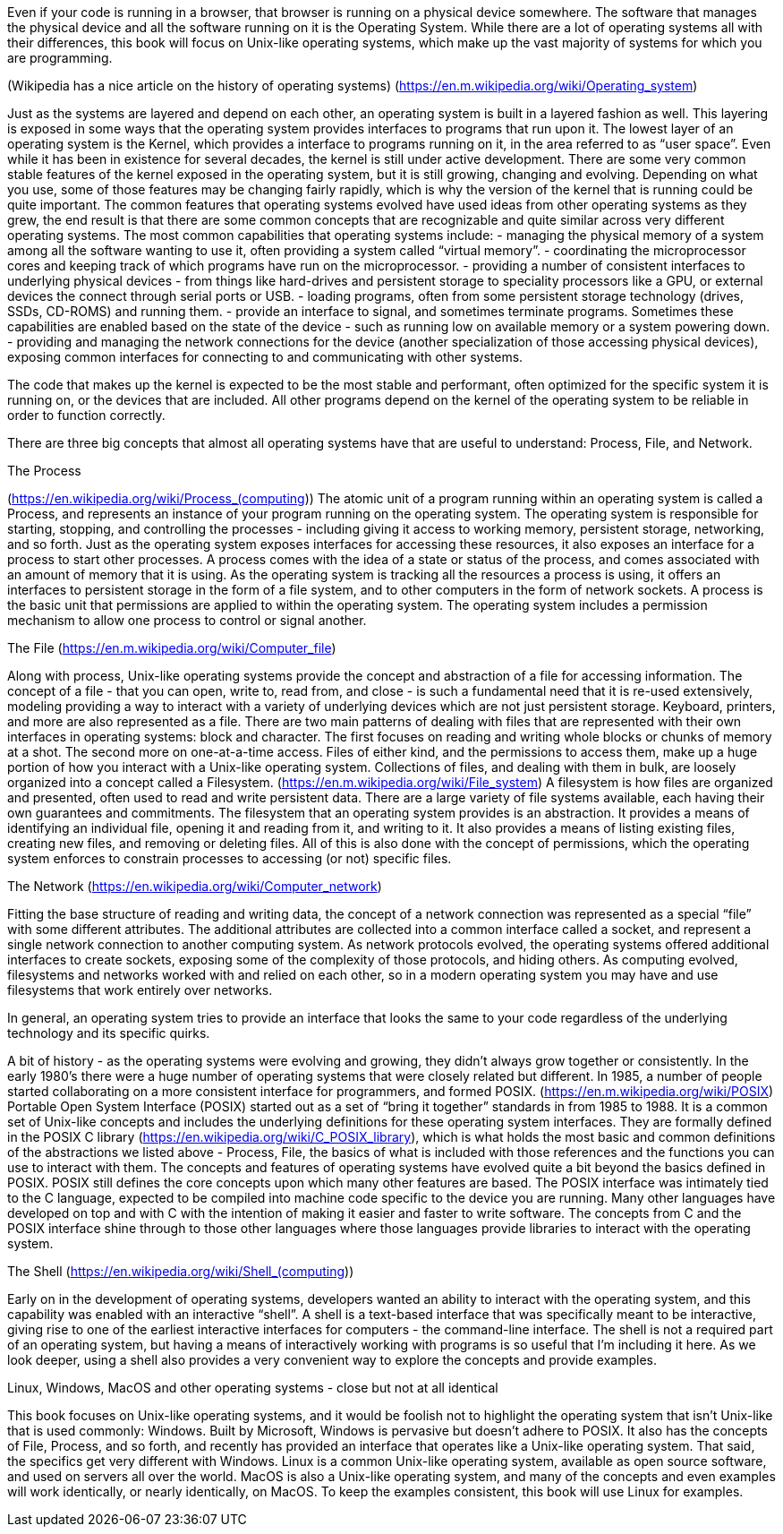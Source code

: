 Even if your code is running in a browser, that browser is running on a physical device somewhere. The software that manages the physical device and all the software running on it is the Operating System. While there are a lot of operating systems all with their differences, this book will focus on Unix-like operating systems, which make up the vast majority of systems for which you are programming.

(Wikipedia has a nice article on the history of operating systems)
(https://en.m.wikipedia.org/wiki/Operating_system)

Just as the systems are layered and depend on each other, an operating system is built in a layered fashion as well. This layering is exposed in some ways that the operating system provides interfaces to programs that run upon it. The lowest layer of an operating system is the Kernel, which provides a interface to programs running on it, in the area referred to as “user space”. Even while it has been in existence for several decades, the kernel is still under active development. There are some very common stable features of the kernel exposed in the operating system, but it is still growing, changing and evolving. Depending on what you use, some of those features may be changing fairly rapidly, which is why the version of the kernel that is running could be quite important.
The common features that operating systems evolved have used ideas from other operating systems as they grew, the end result is that there are some common concepts that are recognizable and quite similar across very different operating systems.
The most common capabilities that operating systems include:
- managing the physical memory of a system among all the software wanting to use it, often providing a system called “virtual memory”.
- coordinating the microprocessor cores and keeping track of which programs have run on the microprocessor.
- providing a number of consistent interfaces to underlying physical devices - from things like hard-drives and persistent storage to speciality processors like a GPU, or external devices the connect through serial ports or USB.
- loading programs, often from some persistent storage technology (drives, SSDs, CD-ROMS) and running them.
- provide an interface to signal, and sometimes terminate programs. Sometimes these capabilities are enabled based on the state of the device - such as running low on available memory or a system powering down.
- providing and managing the network connections for the device (another specialization of those accessing physical devices), exposing common interfaces for connecting to and communicating with other systems.

The code that makes up the kernel is expected to be the most stable and performant, often optimized for the specific system it is running on, or the devices that are included. All other programs depend on the kernel of the operating system to be reliable in order to function correctly.

There are three big concepts that almost all operating systems have that are useful to understand: Process, File, and Network.

The Process

(https://en.wikipedia.org/wiki/Process_(computing))
The atomic unit of a program running within an operating system is called a Process, and represents an instance of your program running on the operating system. The operating system is responsible for starting, stopping, and controlling the processes - including giving it access to working memory, persistent storage, networking, and so forth.
Just as the operating system exposes interfaces for accessing these resources, it also exposes an interface for a process to start other processes. A process comes with the idea of a state or status of the process, and comes associated with an amount of memory that it is using. As the operating system is tracking all the resources a process is using, it offers an interfaces to persistent storage in the form of a file system, and to other computers in the form of network sockets.
A process is the basic unit that permissions are applied to within the operating system. The operating system includes a permission mechanism to allow one process to control or signal another.

The File
(https://en.m.wikipedia.org/wiki/Computer_file)

Along with process, Unix-like operating systems provide the concept and abstraction of a file for accessing information. The concept of a file - that you can open, write to, read from, and close - is such a fundamental need that it is re-used extensively, modeling providing a way to interact with a variety of underlying devices which are not just persistent storage. Keyboard, printers, and more are also represented as a file.
There are two main patterns of dealing with files that are represented with their own interfaces in operating systems: block and character. The first focuses on reading and writing whole blocks or chunks of memory at a shot. The second more on one-at-a-time access. Files of either kind, and the permissions to access them, make up a huge portion of how you interact with a Unix-like operating system.
Collections of files, and dealing with them in bulk, are loosely organized into a concept called a Filesystem.
(https://en.m.wikipedia.org/wiki/File_system)
A filesystem is how files are organized and presented, often used to read and write persistent data. There are a large variety of file systems available, each having their own guarantees and commitments.
The filesystem that an operating system provides is an abstraction. It provides a means of identifying an individual file, opening it and reading from it, and writing to it. It also provides a means of listing existing files, creating new files, and removing or deleting files. All of this is also done with the concept of permissions, which the operating system enforces to constrain processes to accessing (or not) specific files.

The Network
(https://en.wikipedia.org/wiki/Computer_network)

Fitting the base structure of reading and writing data, the concept of a network connection was represented as a special “file” with some different attributes. The additional attributes are collected into a common interface called a socket, and represent a single network connection to another computing system. As network protocols evolved, the operating systems offered additional interfaces to create sockets, exposing some of the complexity of those protocols, and hiding others.
As computing evolved, filesystems and networks worked with and  relied on each other, so in a modern operating system you may have and use filesystems that work entirely over networks.

In general, an operating system tries to provide an interface that looks the same to your code regardless of the underlying technology and its specific quirks.

A bit of history - as the operating systems were evolving and growing, they didn’t always grow together or consistently. In the early 1980’s there were a huge number of operating systems that were closely related but different. In 1985, a number of people started collaborating on a more consistent interface for programmers, and formed POSIX. (https://en.m.wikipedia.org/wiki/POSIX)
Portable Open System Interface (POSIX) started out as a set of “bring it together” standards in from 1985 to 1988. It is a common set of Unix-like concepts and includes the underlying definitions for these operating system interfaces. They are formally defined in the POSIX C library (https://en.wikipedia.org/wiki/C_POSIX_library), which is what holds the most basic and common definitions of the abstractions we listed above - Process, File, the basics of what is included with those references and the functions you can use to interact with them.
The concepts and features of operating systems have evolved quite a bit beyond the basics defined in POSIX. POSIX still defines the core concepts upon which many other features are based. The POSIX interface was intimately tied to the C language, expected to be compiled into machine code specific to the device you are running. Many other languages have developed on top and with C with the intention of making it easier and faster to write software. The concepts from C and the POSIX interface shine through to those other languages where those languages provide libraries to interact with the operating system.

The Shell
(https://en.wikipedia.org/wiki/Shell_(computing))

Early on in the development of operating systems, developers wanted an ability to interact with the operating system, and this capability was enabled with an interactive “shell”. A shell is a text-based interface that was specifically meant to be interactive, giving rise to one of the earliest interactive interfaces for computers - the command-line interface.
The shell is not a required part of an operating system, but having a means of interactively working with programs is so useful that I’m including it here. As we look deeper, using a shell also provides a very convenient way to explore the concepts and provide examples.

Linux, Windows, MacOS and other operating systems - close but not at all identical

This book focuses on Unix-like operating systems, and it would be foolish not to highlight the operating system that isn’t Unix-like that is used commonly: Windows. Built by Microsoft, Windows is pervasive but doesn’t adhere to POSIX. It also has the concepts of File, Process, and so forth, and recently has provided an interface that operates like a Unix-like operating system. That said, the specifics get very different with Windows.
Linux is a common Unix-like operating system, available as open source software, and used on servers all over the world. MacOS is also a Unix-like operating system, and many of the concepts and even examples will work identically, or nearly identically, on MacOS. To keep the examples consistent, this book will use Linux for examples.

